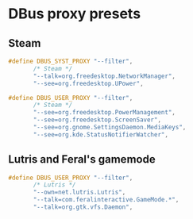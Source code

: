 * DBus proxy presets
** Steam
#+begin_src c
#define DBUS_SYST_PROXY "--filter",                                     \
       /* Steam */                                                      \
       "--talk=org.freedesktop.NetworkManager",                         \
       "--see=org.freedesktop.UPower",

#define DBUS_USER_PROXY "--filter",                                     \
       /* Steam */                                                      \
       "--see=org.freedesktop.PowerManagement",                         \
       "--see=org.freedesktop.ScreenSaver",                             \
       "--see=org.gnome.SettingsDaemon.MediaKeys",                      \
       "--see=org.kde.StatusNotifierWatcher",
#+end_src

** Lutris and Feral's gamemode
#+begin_src c
#define DBUS_USER_PROXY "--filter",                                     \
       /* Lutris */                                                     \
       "--own=net.lutris.Lutris",                                       \
       "--talk=com.feralinteractive.GameMode.*",                        \
       "--talk=org.gtk.vfs.Daemon",
#+end_src
